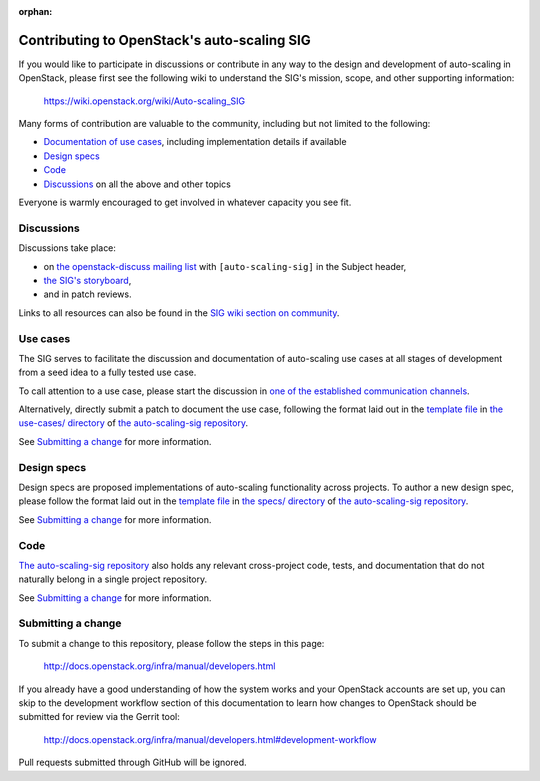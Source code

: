 :orphan:

=============================================
Contributing to OpenStack's auto-scaling SIG
=============================================

If you would like to participate in discussions or contribute in any
way to the design and development of auto-scaling in OpenStack, please
first see the following wiki to understand the SIG's mission, scope,
and other supporting information:

  https://wiki.openstack.org/wiki/Auto-scaling_SIG

Many forms of contribution are valuable to the community, including but not
limited to the following:

- `Documentation of use cases <#use-cases>`_, including implementation details if available
- `Design specs`_
- `Code`_
- `Discussions`_ on all the above and other topics

Everyone is warmly encouraged to get involved in whatever capacity you
see fit.

Discussions
-----------

Discussions take place:

- on `the openstack-discuss mailing list
  <http://lists.openstack.org/cgi-bin/mailman/listinfo/openstack-discuss>`_
  with ``[auto-scaling-sig]`` in the Subject header,
- `the SIG's storyboard
  <https://storyboard.openstack.org/#!/project/openstack/auto-scaling-sig>`_,
- and in patch reviews.

Links to all resources can also be found in the `SIG wiki section on
community`_.

.. _`SIG wiki section on community`: https://wiki.openstack.org/wiki/auto-scaling_SIG#Community_Infrastructure_.2F_Resources

Use cases
---------

The SIG serves to facilitate the discussion and documentation of auto-scaling
use cases at all stages of development from a seed idea to a fully tested use
case.

To call attention to a use case, please start the discussion in `one
of the established communication channels <#discussions>`_.

Alternatively, directly submit a patch to document the use case,
following the format laid out in the `template file
<http://git.openstack.org/cgit/openstack/auto-scaling-sig/tree/use-cases/template.rst>`__
in `the use-cases/ directory
<http://git.openstack.org/cgit/openstack/auto-scaling-sig/tree/use-cases>`_
of `the auto-scaling-sig repository
<http://git.openstack.org/cgit/openstack/auto-scaling-sig>`_.

See `Submitting a change`_ for more information.

Design specs
------------

Design specs are proposed implementations of auto-scaling
functionality across projects. To author a new design spec, please
follow the format laid out in the `template file
<http://git.openstack.org/cgit/openstack/auto-scaling-sig/tree/specs/template.rst>`__
in `the specs/ directory
<http://git.openstack.org/cgit/openstack/auto-scaling-sig/tree/specs>`_
of `the auto-scaling-sig repository`_.

See `Submitting a change`_ for more information.

Code
----

`The auto-scaling-sig repository`_ also holds any relevant
cross-project code, tests, and documentation that do not naturally
belong in a single project repository.

See `Submitting a change`_ for more information.

Submitting a change
-------------------

To submit a change to this repository, please follow the steps in this page:

   http://docs.openstack.org/infra/manual/developers.html

If you already have a good understanding of how the system works and your
OpenStack accounts are set up, you can skip to the development workflow
section of this documentation to learn how changes to OpenStack should be
submitted for review via the Gerrit tool:

   http://docs.openstack.org/infra/manual/developers.html#development-workflow

Pull requests submitted through GitHub will be ignored.
